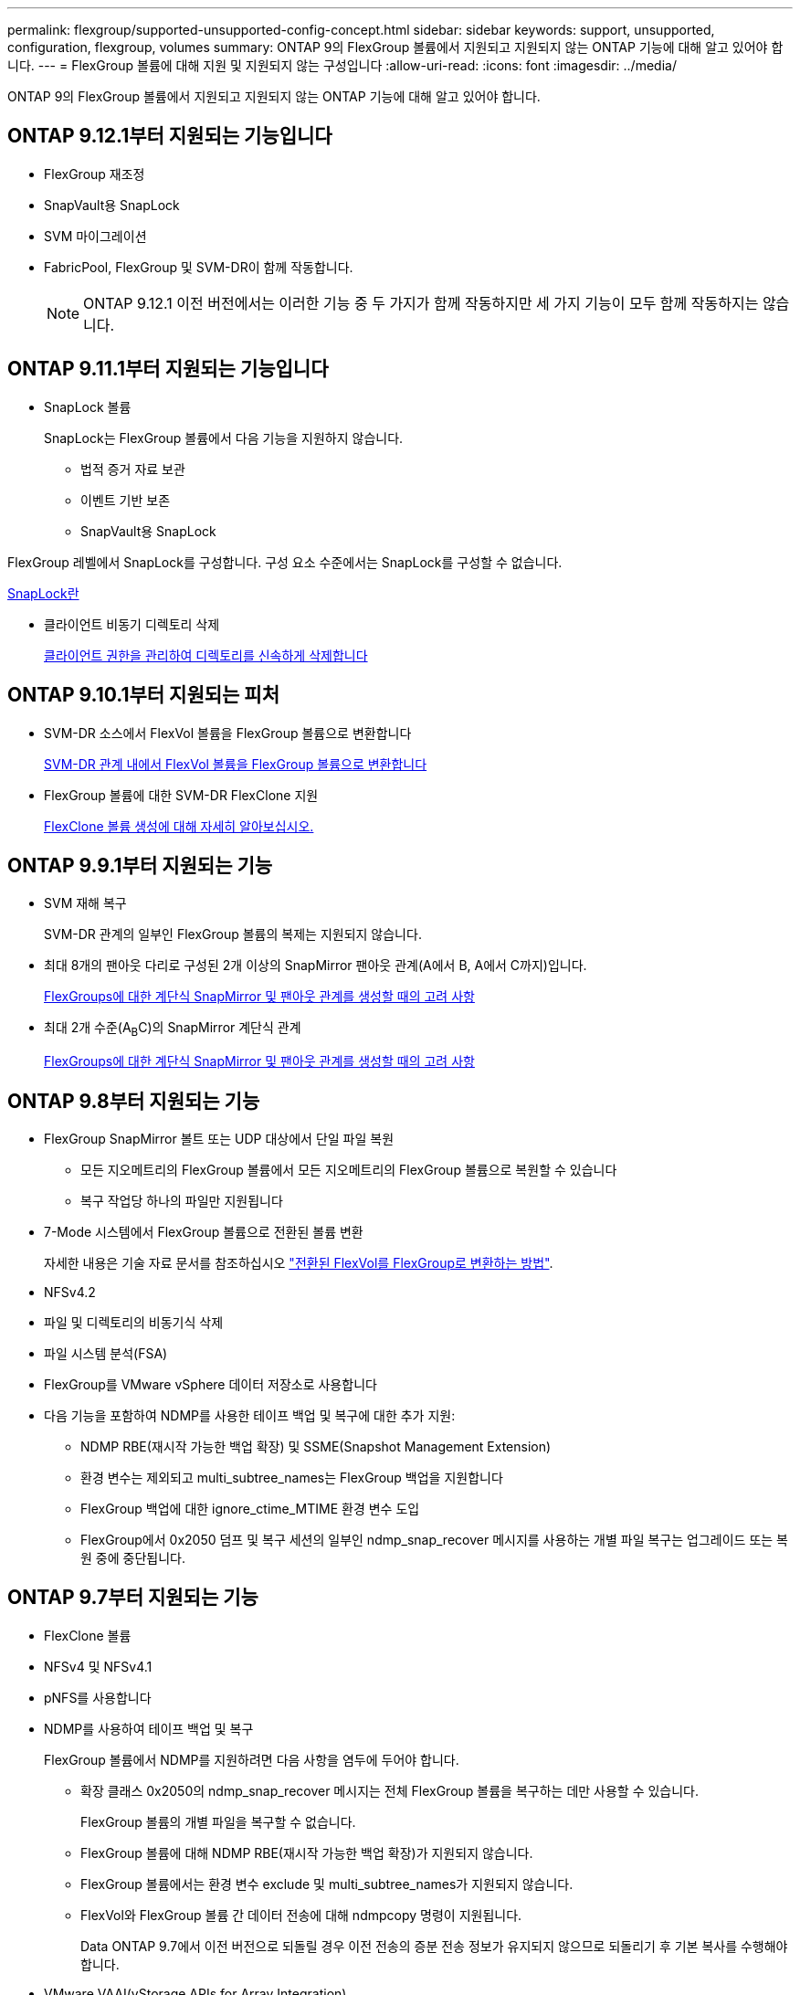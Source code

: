 ---
permalink: flexgroup/supported-unsupported-config-concept.html 
sidebar: sidebar 
keywords: support, unsupported, configuration, flexgroup, volumes 
summary: ONTAP 9의 FlexGroup 볼륨에서 지원되고 지원되지 않는 ONTAP 기능에 대해 알고 있어야 합니다. 
---
= FlexGroup 볼륨에 대해 지원 및 지원되지 않는 구성입니다
:allow-uri-read: 
:icons: font
:imagesdir: ../media/


[role="lead"]
ONTAP 9의 FlexGroup 볼륨에서 지원되고 지원되지 않는 ONTAP 기능에 대해 알고 있어야 합니다.



== ONTAP 9.12.1부터 지원되는 기능입니다

* FlexGroup 재조정
* SnapVault용 SnapLock
* SVM 마이그레이션
* FabricPool, FlexGroup 및 SVM-DR이 함께 작동합니다.
+
[NOTE]
====
ONTAP 9.12.1 이전 버전에서는 이러한 기능 중 두 가지가 함께 작동하지만 세 가지 기능이 모두 함께 작동하지는 않습니다.

====




== ONTAP 9.11.1부터 지원되는 기능입니다

* SnapLock 볼륨
+
SnapLock는 FlexGroup 볼륨에서 다음 기능을 지원하지 않습니다.

+
** 법적 증거 자료 보관
** 이벤트 기반 보존
** SnapVault용 SnapLock




FlexGroup 레벨에서 SnapLock를 구성합니다. 구성 요소 수준에서는 SnapLock를 구성할 수 없습니다.

xref:../snaplock/snaplock-concept.adoc[SnapLock란]

* 클라이언트 비동기 디렉토리 삭제
+
xref:manage-client-async-dir-delete-task.adoc[클라이언트 권한을 관리하여 디렉토리를 신속하게 삭제합니다]





== ONTAP 9.10.1부터 지원되는 피처

* SVM-DR 소스에서 FlexVol 볼륨을 FlexGroup 볼륨으로 변환합니다
+
xref:convert-flexvol-svm-dr-relationship-task.adoc[SVM-DR 관계 내에서 FlexVol 볼륨을 FlexGroup 볼륨으로 변환합니다]

* FlexGroup 볼륨에 대한 SVM-DR FlexClone 지원
+
xref:../volumes/create-flexclone-task.adoc[FlexClone 볼륨 생성에 대해 자세히 알아보십시오.]





== ONTAP 9.9.1부터 지원되는 기능

* SVM 재해 복구
+
SVM-DR 관계의 일부인 FlexGroup 볼륨의 복제는 지원되지 않습니다.

* 최대 8개의 팬아웃 다리로 구성된 2개 이상의 SnapMirror 팬아웃 관계(A에서 B, A에서 C까지)입니다.
+
xref:create-snapmirror-cascade-fanout-reference.adoc[FlexGroups에 대한 계단식 SnapMirror 및 팬아웃 관계를 생성할 때의 고려 사항]

* 최대 2개 수준(A~B~C)의 SnapMirror 계단식 관계
+
xref:create-snapmirror-cascade-fanout-reference.adoc[FlexGroups에 대한 계단식 SnapMirror 및 팬아웃 관계를 생성할 때의 고려 사항]





== ONTAP 9.8부터 지원되는 기능

* FlexGroup SnapMirror 볼트 또는 UDP 대상에서 단일 파일 복원
+
** 모든 지오메트리의 FlexGroup 볼륨에서 모든 지오메트리의 FlexGroup 볼륨으로 복원할 수 있습니다
** 복구 작업당 하나의 파일만 지원됩니다


* 7-Mode 시스템에서 FlexGroup 볼륨으로 전환된 볼륨 변환
+
자세한 내용은 기술 자료 문서를 참조하십시오 link:https://kb.netapp.com/Advice_and_Troubleshooting/Data_Storage_Software/ONTAP_OS/How_To_Convert_a_Transitioned_FlexVol_to_FlexGroup["전환된 FlexVol를 FlexGroup로 변환하는 방법"].

* NFSv4.2
* 파일 및 디렉토리의 비동기식 삭제
* 파일 시스템 분석(FSA)
* FlexGroup를 VMware vSphere 데이터 저장소로 사용합니다
* 다음 기능을 포함하여 NDMP를 사용한 테이프 백업 및 복구에 대한 추가 지원:
+
** NDMP RBE(재시작 가능한 백업 확장) 및 SSME(Snapshot Management Extension)
** 환경 변수는 제외되고 multi_subtree_names는 FlexGroup 백업을 지원합니다
** FlexGroup 백업에 대한 ignore_ctime_MTIME 환경 변수 도입
** FlexGroup에서 0x2050 덤프 및 복구 세션의 일부인 ndmp_snap_recover 메시지를 사용하는 개별 파일 복구는 업그레이드 또는 복원 중에 중단됩니다.






== ONTAP 9.7부터 지원되는 기능

* FlexClone 볼륨
* NFSv4 및 NFSv4.1
* pNFS를 사용합니다
* NDMP를 사용하여 테이프 백업 및 복구
+
FlexGroup 볼륨에서 NDMP를 지원하려면 다음 사항을 염두에 두어야 합니다.

+
** 확장 클래스 0x2050의 ndmp_snap_recover 메시지는 전체 FlexGroup 볼륨을 복구하는 데만 사용할 수 있습니다.
+
FlexGroup 볼륨의 개별 파일을 복구할 수 없습니다.

** FlexGroup 볼륨에 대해 NDMP RBE(재시작 가능한 백업 확장)가 지원되지 않습니다.
** FlexGroup 볼륨에서는 환경 변수 exclude 및 multi_subtree_names가 지원되지 않습니다.
** FlexVol와 FlexGroup 볼륨 간 데이터 전송에 대해 ndmpcopy 명령이 지원됩니다.
+
Data ONTAP 9.7에서 이전 버전으로 되돌릴 경우 이전 전송의 증분 전송 정보가 유지되지 않으므로 되돌리기 후 기본 복사를 수행해야 합니다.



* VMware VAAI(vStorage APIs for Array Integration)
* FlexVol 볼륨을 FlexGroup 볼륨으로 변환
* FlexGroup 볼륨을 FlexCache 원본 볼륨으로 사용




== ONTAP 9.6부터 지원되는 기능

* 지속적으로 사용 가능한 SMB 공유
* MetroCluster 구성
* FlexGroup 볼륨 이름 바꾸기('볼륨 이름 바꾸기' 명령)
* FlexGroup 볼륨 크기 축소 또는 축소('볼륨 크기' 명령)
* 탄력적인 사이징
* NetApp 애그리게이트 암호화(NAE)
* Cloud Volumes ONTAP




== ONTAP 9.5부터 지원되는 기능입니다

* ODX 복사 오프로드
* 스토리지 레벨 액세스 가드
* SMB 공유에 대한 변경 알림 기능이 향상되었습니다
+
변경 알림은 'changenotify' 속성이 설정된 상위 디렉토리의 변경 사항과 해당 상위 디렉토리의 모든 하위 디렉토리에 대한 변경 사항을 위해 전송됩니다.

* FabricPool
* 할당량 적용
* qtree 통계
* FlexGroup 볼륨의 파일에 대한 적응형 QoS
* FlexCache(캐시만 해당, FlexGroup as origin ONTAP 9.7에서 지원됨)




== ONTAP 9.4부터 지원되는 기능

* FPolicy를 참조하십시오
* 파일 감사
* FlexGroup 볼륨에 대한 처리량(QoS Min) 및 적응형 QoS
* FlexGroup 볼륨의 파일에 대한 처리량 상한(QoS Max) 및 처리량 플로어(QoS Min
+
'volume file modify' 명령을 사용하여 파일과 연결된 QoS 정책 그룹을 관리할 수 있습니다.

* SnapMirror의 제한 사항을 완화했습니다
* SMB 3.x 다중 채널




== ONTAP 9.3부터 지원되는 기능

* 안티바이러스 구성
* SMB 공유에 대한 알림을 변경합니다
+
알림은 'changenotify' 속성이 설정된 상위 디렉토리의 변경 사항에 대해서만 전송됩니다. 상위 디렉토리의 하위 디렉토리에 대한 변경 사항은 변경 알림이 전송되지 않습니다.

* Qtree
* 처리량 상한(QoS 최대)
* SnapMirror 관계에서 소스 FlexGroup 볼륨과 타겟 FlexGroup 볼륨을 확장합니다
* SnapVault 백업 및 복원
* 통합 데이터 보호 관계
* 자동 확장 옵션 및 자동 축소 옵션
* 인제스트 카운트를 인제스트했습니다




== ONTAP 9.2부터 지원되는 기능입니다

* 볼륨 암호화
* 애그리게이트 인라인 중복제거(볼륨 간 중복제거)
* NetApp 볼륨 암호화(NVE)




== ONTAP 9.1부터 지원되는 기능

FlexGroup 볼륨은 여러 ONTAP 기능을 지원하며 ONTAP 9.1에 도입되었습니다.

* SnapMirror 기술
* Snapshot 복사본
* Active IQ
* 인라인 적응형 압축
* 인라인 중복제거
* 인라인 데이터 컴팩션
* AFF
* 할당량 보고
* NetApp Snapshot 기술
* SnapRestore 소프트웨어(FlexGroup 레벨)
* 하이브리드 애그리게이트
* 구성 요소 또는 구성원 볼륨 이동
* 사후 중복제거
* NetApp RAID-TEC 기술
* 애그리게이트당 정합성 보장 지점
* 동일한 SVM에서 FlexGroup를 FlexVol 볼륨과 공유




== ONTAP 9에서 지원되지 않는 구성입니다

|===


| 지원되지 않는 프로토콜입니다 | 지원되지 않는 데이터 보호 기능입니다 | 기타 지원되지 않는 ONTAP 기능입니다 


 a| 
* pNFS(ONTAP 9.0 ~ 9.6)
* SMB 1.0
* SMB 투명 페일오버(ONTAP 9.0 ~ 9.5)
* 산

 a| 
* SnapLock 볼륨(ONTAP 9.10.1 이하)
* SMTape
* 동기 SnapMirror
* FabricPool이 포함된 FlexGroup 볼륨과 SVM DR

 a| 
원격 볼륨 섀도 복사본 서비스(VSS)

|===
.관련 정보
https://docs.netapp.com/ontap-9/index.jsp["ONTAP 9 문서 센터"]
